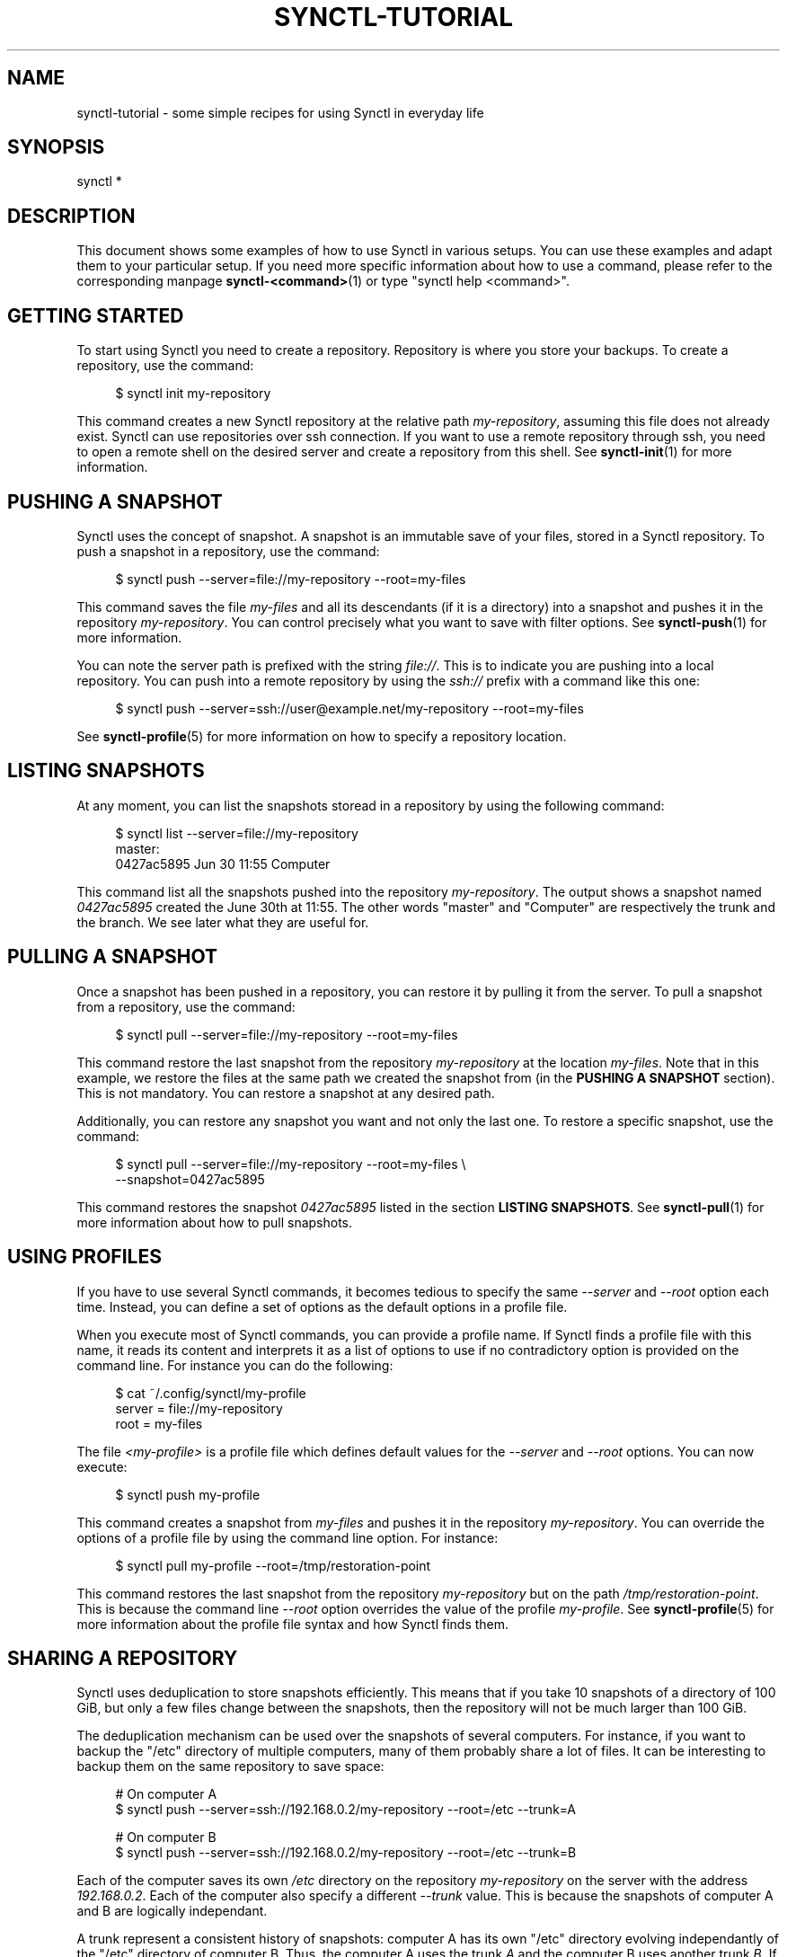 .TH "SYNCTL-TUTORIAL" "7" "30/06/2019" "Synctl 1\&.0\&.0" "Synctl Manual"
.
.ad l
.
.SH "NAME"
synctl-tutorial \- some simple recipes for using Synctl in everyday life
.SH "SYNOPSIS"
.sp
.nf
synctl *
.fi
.sp
.SH "DESCRIPTION"
.sp
This document shows some examples of how to use Synctl in various setups\&.
You can use these examples and adapt them to your particular setup\&.
If you need more specific information about how to use a command, please refer
to the corresponding manpage \fBsynctl-<command>\fR(1) or type
"synctl help <command>"\&.
.sp
.SH "GETTING STARTED"
.sp
To start using Synctl you need to create a repository\&.
Repository is where you store your backups\&.
To create a repository, use the command:
.sp
.RS 4
.nf
$ synctl init my-repository
.fi
.RE
.sp
This command creates a new Synctl repository at the relative path \fImy-repository\fR\&, assuming this file does not already exist\&. Synctl can use repositories over ssh connection\&. If you want to use a remote repository through ssh, you need to open a remote shell on the desired server and create a repository from this shell\&. See \fBsynctl-init\fR(1) for more information\&.
.sp
.SH "PUSHING A SNAPSHOT"
.sp
Synctl uses the concept of snapshot\&.
A snapshot is an immutable save of your files, stored in a Synctl repository\&.
To push a snapshot in a repository, use the command:
.sp
.RS 4
.nf
$ synctl push --server=file://my-repository --root=my-files
.fi
.RE
.sp
This command saves the file \fImy-files\fR and all its descendants (if it is
a directory) into a snapshot and pushes it in the repository
\fImy-repository\fR\&.
You can control precisely what you want to save with filter options\&.
See \fBsynctl-push\fR(1) for more information\&.
.sp
You can note the server path is prefixed with the string \fIfile://\fR\&.
This is to indicate you are pushing into a local repository\&.
You can push into a remote repository by using the \fIssh://\fR prefix with a
command like this one:
.sp
.RS 4
.nf
$ synctl push --server=ssh://user@example.net/my-repository --root=my-files
.fi
.RE
.sp
See \fBsynctl-profile\fR(5) for more information on how to specify a repository
location\&.
.sp
.SH "LISTING SNAPSHOTS"
.sp
At any moment, you can list the snapshots storead in a repository by using the
following command:
.sp
.RS 4
.nf
$ synctl list --server=file://my-repository
master:
0427ac5895  Jun 30 11:55  Computer
.fi
.RE
.sp
This command list all the snapshots pushed into the repository
\fImy-repository\fR.
The output shows a snapshot named \fI0427ac5895\fR created the June 30th at
11:55\&.
The other words "master" and "Computer" are respectively the trunk and the
branch\&.
We see later what they are useful for\&.
.sp
.SH "PULLING A SNAPSHOT"
.sp
Once a snapshot has been pushed in a repository, you can restore it by pulling
it from the server\&.
To pull a snapshot from a repository, use the command:
.sp
.RS 4
.nf
$ synctl pull --server=file://my-repository --root=my-files
.fi
.RE
.sp
This command restore the last snapshot from the repository \fImy-repository\fR
at the location \fImy-files\fR\&.
Note that in this example, we restore the files at the same path we created the
snapshot from (in the \fBPUSHING A SNAPSHOT\fR section)\&. This is not
mandatory\&.
You can restore a snapshot at any desired path\&.
.sp
Additionally, you can restore any snapshot you want and not only the last
one\&.
To restore a specific snapshot, use the command:
.sp
.RS 4
.nf
$ synctl pull --server=file://my-repository --root=my-files \\
              --snapshot=0427ac5895
.fi
.RE
.sp
This command restores the snapshot \fI0427ac5895\fR listed in the section
\fBLISTING SNAPSHOTS\fR\&.
See \fBsynctl-pull\fR(1) for more information about how to pull snapshots\&.
.sp
.SH "USING PROFILES"
.sp
If you have to use several Synctl commands, it becomes tedious to specify the
same \fI\-\-server\fR and \fI\-\-root\fR option each time\&.
Instead, you can define a set of options as the default options in a profile
file\&.
.sp
When you execute most of Synctl commands, you can provide a profile name\&.
If Synctl finds a profile file with this name, it reads its content and
interprets it as a list of options to use if no contradictory option is
provided on the command line\&.
For instance you can do the following:
.sp
.RS 4
.nf
$ cat ~/.config/synctl/my-profile
server = file://my-repository
root   = my-files
.fi
.RE
.sp
The file \fI<my-profile>\fR is a profile file which defines default values for
the \fI\-\-server\fR and \fI\-\-root\fR options\&.
You can now execute:
.sp
.RS 4
.nf
$ synctl push my-profile
.fi
.RE
.sp
This command creates a snapshot from \fImy-files\fR and pushes it in the
repository \fImy-repository\fR\&.
You can override the options of a profile file by using the command line
option\&.
For instance:
.sp
.RS 4
.nf
$ synctl pull my-profile --root=/tmp/restoration-point
.fi
.RE
.sp
This command restores the last snapshot from the repository \fImy-repository\fR
but on the path \fI/tmp/restoration-point\fR\&.
This is because the command line \fI\-\-root\fR option overrides the value of
the profile \fImy-profile\fR\&.
See \fBsynctl-profile\fR(5) for more information about the profile file syntax
and how Synctl finds them\&.
.sp
.SH "SHARING A REPOSITORY"
.sp
Synctl uses deduplication to store snapshots efficiently\&.
This means that if you take 10 snapshots of a directory of 100 GiB, but only
a few files change between the snapshots, then the repository will not be much
larger than 100 GiB\&.
.sp
The deduplication mechanism can be used over the snapshots of several
computers\&.
For instance, if you want to backup the "/etc" directory of multiple
computers, many of them probably share a lot of files\&.
It can be interesting to backup them on the same repository to save space:
.sp
.RS 4
.nf
# On computer A
$ synctl push --server=ssh://192.168.0.2/my-repository --root=/etc --trunk=A

# On computer B
$ synctl push --server=ssh://192.168.0.2/my-repository --root=/etc --trunk=B
.fi
.RE
.sp
Each of the computer saves its own \fI/etc\fR directory on the repository
\fImy-repository\fR on the server with the address \fI192.168.0.2\fR\&.
Each of the computer also specify a different \fI\-\-trunk\fR value\&.
This is because the snapshots of computer A and B are logically independant\&.
.sp
A trunk represent a consistent history of snapshots: computer A has its own
"/etc" directory evolving independantly of the "/etc" directory of computer
B\&.
Thus, the computer A uses the trunk \fIA\fR and the computer B uses another
trunk \fIB\fR\&.
If, later, the computer A wants to restore a snapshot from its own history, it
can do:
.sp
.RS 4
.nf
# On computer A
$ synctl pull --server=ssh://192.168.0.2/my-repository --root=/etc --trunk=A
.fi
.RE
.sp
Note that the \fI\-\-trunk\fR option can be saved in a profile file\&.
Also note than a same computer can uses different trunks to store different
types of file hierarchy in the same repository\&.
For instance:
.sp
.RS 4
.nf
$ cat ~/.config/synctl/system
server  = ssh://192.168.0.2/my-repository
root    = /
trunk   = system
exclude = /home

$ cat ~/.config/synctl/home
server = ssh://192.168.0.2/my-repository
root   = /home
trunk  = home
.fi
.RE
.sp
See \fBsynctl-push\fR(1) and \fBsynctl-profile\fR(5) for more information about
trunk specification\&.
.sp
.SH "SHARING A TRUNK"
.sp
Using different trunks is useful to have several computers sharing the same
repository but with logically separated history of snapshots\&.
Sometimes however, you may want to have several computers to share the same
history of snapshots\&.
For instance, you might have several computers that you want to share the same
"/home" directory\&.
In this case, you simply use the same trunk:
.sp
.RS 4
.nf
# On computer A
$ synctl push --server=ssh://192.168.0.2/repo --root=/home --trunk=my-trunk \\
              --branch=A

# On computer B
$ synctl push --server=ssh://192.168.0.2/repo --root=/home --trunk=my-trunk \\
              --branch=B
.fi
.RE
.sp
Each of the computer saves its own \fI/home\fR directory in the same repository
under the same trunk \fImy-trunk\fR\&.
Each computer also specify a different \fI\-\-branch\fR value\&.
A branch is simply a way to track at which point of an history a client is\&.
This is only a useful indication that the \fBsynctl-list\fR(1) displays\&.
If the branch is not specified explicitely, Synctl uses the
\fBhostname\fR(1)\&.
.sp
.SH "SHARING PARTIALLY A TRUNK"
.sp
In some situations you want that two computers share only a subpart of a common
history\&.
You can do that with trunks but let us consider the following setup:
.sp
.RS 4
.nf
Computer A
/home
|- music/
`- video/
   |- series/
   `- movie/

Computer B
/home
|- music/
`- video/
   `- movie/
.fi
.RE
.sp
We want that computers A and B keep their files synced but we do not want that
computer B stores the \fI/home/video/series\fR directory\&.
A possible solution is to use two trunks like the following:
.sp
.RS 4
.nf
$ cat ~/.config/synctl/media
# This profile is for computers A and B
server  = ...
trunk   = media
root    = /home
exclude = /home/video/series

$ cat ~/.config/synctl/series
# This profile is for computer A only
server = ...
trunk  = series
root   = /home/video/series
.fi
.RE
.sp
This solution would work but if there is more than two computers involved, the
number of trunk can grow quite fast if each computer store different sets of
files\&.
.sp
A more convenient solution is the partial sharing: computers A and B share a
single trunk but computer B excludes the \fIseries\fR directory\&.
.sp
.RS 4
.nf
# Computer A
$ cat ~/.config/synctl/home
server  = ...
trunk   = home
root    = /home

# Computer B
$ cat ~/.config/synctl/home
server  = ...
trunk   = home
root    = /home
exclude = /home/video/series
.fi
.RE
.sp
Now if computer A pushes a snapshot 0, it contains the \fIseries\fR
directory\&.
Then if computer B pushes a snapshot 1, this new snapshot receives the
\fIseries\fR directory of the previous snapshot\&.
Consequently, if computer A pulls the snapshot 1, it will see the changes made
by computer B with the \fIseries\fR directory unmodified (unless computer B
removed the \fIvideo\fR directory\&.
.sp
.SH "SEE ALSO"
.sp
Part of \fBsynctl\fR(1)
